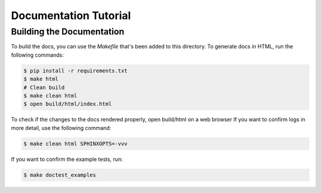 Documentation Tutorial
======================


Building the Documentation
--------------------------

To build the docs, you can use the `Makefile` that's been added to
this directory. To generate docs in HTML, run the following commands:

.. code-block:: shell

   $ pip install -r requirements.txt
   $ make html
   # Clean build
   $ make clean html
   $ open build/html/index.html

To check if the changes to the docs rendered properly, open build/html on a web browser
If you want to confirm logs in more detail, use the following command:

.. code-block:: shell

   $ make clean html SPHINXOPTS=-vvv

If you want to confirm the example tests, run:

.. code-block:: shell

   $ make doctest_examples
